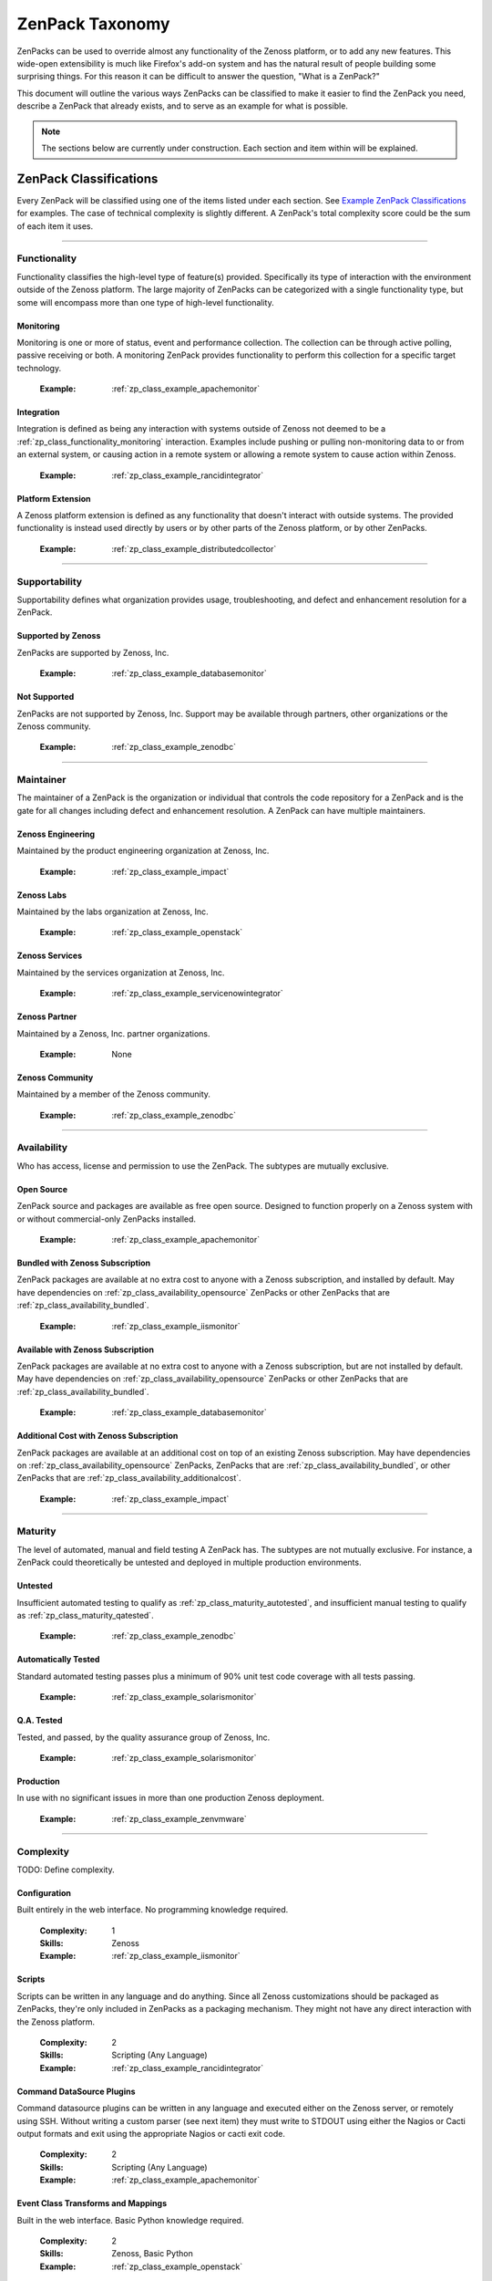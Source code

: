 ===============================================================================
ZenPack Taxonomy
===============================================================================

ZenPacks can be used to override almost any functionality of the Zenoss
platform, or to add any new features. This wide-open extensibility is much like
Firefox's add-on system and has the natural result of people building some
surprising things. For this reason it can be difficult to answer the question,
"What is a ZenPack?"

This document will outline the various ways ZenPacks can be classified to make
it easier to find the ZenPack you need, describe a ZenPack that already exists,
and to serve as an example for what is possible.

.. note::
    The sections below are currently under construction. Each section and item
    within will be explained.


ZenPack Classifications
===============================================================================

Every ZenPack will be classified using one of the items listed under each
section. See `Example ZenPack Classifications`_ for examples. The case of
technical complexity is slightly different. A ZenPack's total complexity score
could be the sum of each item it uses.


-------------------------------------------------------------------------------


.. _zp_class_functionality:

Functionality
-----------------------------------------------------------------------------

Functionality classifies the high-level type of feature(s) provided.
Specifically its type of interaction with the environment outside of the Zenoss
platform. The large majority of ZenPacks can be categorized with a single
functionality type, but some will encompass more than one type of high-level
functionality.


.. _zp_class_functionality_monitoring:

Monitoring
~~~~~~~~~~~~~~~~~~~~~~~~~~~~~~~~~~~~~~~~~~~~~~~~~~~~~~~~~~~~~~~~~~~~~~~~~~~

Monitoring is one or more of status, event and performance collection. The
collection can be through active polling, passive receiving or both. A
monitoring ZenPack provides functionality to perform this collection for a
specific target technology.

  :Example: :ref:`zp_class_example_apachemonitor`


.. _zp_class_functionality_integration:

Integration
~~~~~~~~~~~~~~~~~~~~~~~~~~~~~~~~~~~~~~~~~~~~~~~~~~~~~~~~~~~~~~~~~~~~~~~~~~~

Integration is defined as being any interaction with systems outside of Zenoss
not deemed to be a :ref:`zp_class_functionality_monitoring` interaction.
Examples include pushing or pulling non-monitoring data to or from an external
system, or causing action in a remote system or allowing a remote system to
cause action within Zenoss.

  :Example: :ref:`zp_class_example_rancidintegrator`


.. _zp_class_functionality_platform:

Platform Extension
~~~~~~~~~~~~~~~~~~~~~~~~~~~~~~~~~~~~~~~~~~~~~~~~~~~~~~~~~~~~~~~~~~~~~~~~~~~

A Zenoss platform extension is defined as any functionality that doesn't
interact with outside systems. The provided functionality is instead used
directly by users or by other parts of the Zenoss platform, or by other
ZenPacks.

  :Example: :ref:`zp_class_example_distributedcollector`


-------------------------------------------------------------------------------


.. _zp_class_supportability:

Supportability
-----------------------------------------------------------------------------

Supportability defines what organization provides usage, troubleshooting, and
defect and enhancement resolution for a ZenPack.


.. _zp_class_supportability_byzenoss:

Supported by Zenoss
~~~~~~~~~~~~~~~~~~~~~~~~~~~~~~~~~~~~~~~~~~~~~~~~~~~~~~~~~~~~~~~~~~~~~~~~~~~

ZenPacks are supported by Zenoss, Inc.


  :Example: :ref:`zp_class_example_databasemonitor`


.. _zp_class_supportability_unsupported:

Not Supported
~~~~~~~~~~~~~~~~~~~~~~~~~~~~~~~~~~~~~~~~~~~~~~~~~~~~~~~~~~~~~~~~~~~~~~~~~~~

ZenPacks are not supported by Zenoss, Inc. Support may be available through
partners, other organizations or the Zenoss community.

  :Example: :ref:`zp_class_example_zenodbc`


-------------------------------------------------------------------------------


.. _zp_class_maintainer:

Maintainer
-------------------------------------------------------------------------------

The maintainer of a ZenPack is the organization or individual that controls the
code repository for a ZenPack and is the gate for all changes including defect
and enhancement resolution. A ZenPack can have multiple maintainers.

.. _zp_class_maintainer_engineering:

Zenoss Engineering
~~~~~~~~~~~~~~~~~~~~~~~~~~~~~~~~~~~~~~~~~~~~~~~~~~~~~~~~~~~~~~~~~~~~~~~~~~~

Maintained by the product engineering organization at Zenoss, Inc.

  :Example: :ref:`zp_class_example_impact`


.. _zp_class_maintainer_labs:

Zenoss Labs
~~~~~~~~~~~~~~~~~~~~~~~~~~~~~~~~~~~~~~~~~~~~~~~~~~~~~~~~~~~~~~~~~~~~~~~~~~~

Maintained by the labs organization at Zenoss, Inc.

  :Example: :ref:`zp_class_example_openstack`


.. _zp_class_maintainer_services:

Zenoss Services
~~~~~~~~~~~~~~~~~~~~~~~~~~~~~~~~~~~~~~~~~~~~~~~~~~~~~~~~~~~~~~~~~~~~~~~~~~~

Maintained by the services organization at Zenoss, Inc.

  :Example: :ref:`zp_class_example_servicenowintegrator`


.. _zp_class_maintainer_partner:

Zenoss Partner
~~~~~~~~~~~~~~~~~~~~~~~~~~~~~~~~~~~~~~~~~~~~~~~~~~~~~~~~~~~~~~~~~~~~~~~~~~~

Maintained by a Zenoss, Inc. partner organizations.

  :Example: None


.. _zp_class_maintainer_community:

Zenoss Community
~~~~~~~~~~~~~~~~~~~~~~~~~~~~~~~~~~~~~~~~~~~~~~~~~~~~~~~~~~~~~~~~~~~~~~~~~~~

Maintained by a member of the Zenoss community.

  :Example: :ref:`zp_class_example_zenodbc`


-------------------------------------------------------------------------------


.. _zp_class_availability:

Availability
-------------------------------------------------------------------------------

Who has access, license and permission to use the ZenPack. The subtypes are
mutually exclusive.


.. _zp_class_availability_opensource:

Open Source
~~~~~~~~~~~~~~~~~~~~~~~~~~~~~~~~~~~~~~~~~~~~~~~~~~~~~~~~~~~~~~~~~~~~~~~~~~~

ZenPack source and packages are available as free open source. Designed to
function properly on a Zenoss system with or without commercial-only ZenPacks
installed.

  :Example: :ref:`zp_class_example_apachemonitor`


.. _zp_class_availability_bundled:

Bundled with Zenoss Subscription
~~~~~~~~~~~~~~~~~~~~~~~~~~~~~~~~~~~~~~~~~~~~~~~~~~~~~~~~~~~~~~~~~~~~~~~~~~~

ZenPack packages are available at no extra cost to anyone with a Zenoss
subscription, and installed by default. May have dependencies on
:ref:`zp_class_availability_opensource` ZenPacks or other ZenPacks that are
:ref:`zp_class_availability_bundled`.

  :Example: :ref:`zp_class_example_iismonitor`


.. _zp_class_availability_available:

Available with Zenoss Subscription
~~~~~~~~~~~~~~~~~~~~~~~~~~~~~~~~~~~~~~~~~~~~~~~~~~~~~~~~~~~~~~~~~~~~~~~~~~~

ZenPack packages are available at no extra cost to anyone with a Zenoss
subscription, but are not installed by default. May have dependencies on
:ref:`zp_class_availability_opensource` ZenPacks or other ZenPacks that are
:ref:`zp_class_availability_bundled`.

  :Example: :ref:`zp_class_example_databasemonitor`


.. _zp_class_availability_additionalcost:

Additional Cost with Zenoss Subscription
~~~~~~~~~~~~~~~~~~~~~~~~~~~~~~~~~~~~~~~~~~~~~~~~~~~~~~~~~~~~~~~~~~~~~~~~~~~

ZenPack packages are available at an additional cost on top of an existing
Zenoss subscription. May have dependencies on
:ref:`zp_class_availability_opensource` ZenPacks, ZenPacks that are
:ref:`zp_class_availability_bundled`, or other ZenPacks that are
:ref:`zp_class_availability_additionalcost`.

  :Example: :ref:`zp_class_example_impact`


-------------------------------------------------------------------------------


.. _zp_class_maturity:

Maturity
-------------------------------------------------------------------------------

The level of automated, manual and field testing A ZenPack has. The subtypes are
not mutually exclusive. For instance, a ZenPack could theoretically be untested
and deployed in multiple production environments.


.. _zp_class_maturity_untested:

Untested
~~~~~~~~~~~~~~~~~~~~~~~~~~~~~~~~~~~~~~~~~~~~~~~~~~~~~~~~~~~~~~~~~~~~~~~~~~~

Insufficient automated testing to qualify as
:ref:`zp_class_maturity_autotested`, and insufficient manual testing to qualify
as :ref:`zp_class_maturity_qatested`.

  :Example: :ref:`zp_class_example_zenodbc`


.. _zp_class_maturity_autotested:

Automatically Tested
~~~~~~~~~~~~~~~~~~~~~~~~~~~~~~~~~~~~~~~~~~~~~~~~~~~~~~~~~~~~~~~~~~~~~~~~~~~

Standard automated testing passes plus a minimum of 90% unit test code coverage
with all tests passing.

  :Example: :ref:`zp_class_example_solarismonitor`


.. _zp_class_maturity_qatested:

Q.A. Tested
~~~~~~~~~~~~~~~~~~~~~~~~~~~~~~~~~~~~~~~~~~~~~~~~~~~~~~~~~~~~~~~~~~~~~~~~~~~

Tested, and passed, by the quality assurance group of Zenoss, Inc.

  :Example: :ref:`zp_class_example_solarismonitor`


.. _zp_class_maturity_production:

Production
~~~~~~~~~~~~~~~~~~~~~~~~~~~~~~~~~~~~~~~~~~~~~~~~~~~~~~~~~~~~~~~~~~~~~~~~~~~

In use with no significant issues in more than one production Zenoss deployment.

  :Example: :ref:`zp_class_example_zenvmware`


-------------------------------------------------------------------------------


.. _zp_class_complexity:

Complexity
-------------------------------------------------------------------------------

TODO: Define complexity.

.. _zp_class_complexity_configuration:

Configuration
~~~~~~~~~~~~~~~~~~~~~~~~~~~~~~~~~~~~~~~~~~~~~~~~~~~~~~~~~~~~~~~~~~~~~~~~~~~

Built entirely in the web interface. No programming knowledge required.

  :Complexity: 1
  :Skills: Zenoss
  :Example: :ref:`zp_class_example_iismonitor`


.. _zp_class_complexity_scripts:

Scripts
~~~~~~~~~~~~~~~~~~~~~~~~~~~~~~~~~~~~~~~~~~~~~~~~~~~~~~~~~~~~~~~~~~~~~~~~~~~

Scripts can be written in any language and do anything. Since all Zenoss
customizations should be packaged as ZenPacks, they're only included in ZenPacks
as a packaging mechanism. They might not have any direct interaction with the
Zenoss platform.

  :Complexity: 2
  :Skills: Scripting (Any Language)
  :Example: :ref:`zp_class_example_rancidintegrator`


.. _zp_class_complexity_dsplugins:

Command DataSource Plugins
~~~~~~~~~~~~~~~~~~~~~~~~~~~~~~~~~~~~~~~~~~~~~~~~~~~~~~~~~~~~~~~~~~~~~~~~~~~

Command datasource plugins can be written in any language and executed either on
the Zenoss server, or remotely using SSH. Without writing a custom parser (see
next item) they must write to STDOUT using either the Nagios or Cacti output
formats and exit using the appropriate Nagios or cacti exit code.

  :Complexity: 2
  :Skills: Scripting (Any Language)
  :Example: :ref:`zp_class_example_apachemonitor`


.. _zp_class_complexity_events:

Event Class Transforms and Mappings
~~~~~~~~~~~~~~~~~~~~~~~~~~~~~~~~~~~~~~~~~~~~~~~~~~~~~~~~~~~~~~~~~~~~~~~~~~~

Built in the web interface. Basic Python knowledge required.

  :Complexity: 2
  :Skills: Zenoss, Basic Python
  :Example: :ref:`zp_class_example_openstack`


.. _zp_class_complexity_dsparsers:

Command DataSource Parsers
~~~~~~~~~~~~~~~~~~~~~~~~~~~~~~~~~~~~~~~~~~~~~~~~~~~~~~~~~~~~~~~~~~~~~~~~~~~

Command datasource parsers must be written in Python and conform to the Zenoss
`CommandParser` API. These parsers must be written to extract extended data from
the output of command datasource plugins (see previous item), or to handle
output that doesn't conform to the Nagios or Cacti output formats.

  :Complexity: 3
  :Skills: Zenoss, Python
  :Example: :ref:`zp_class_example_solarismonitor`


.. _zp_class_complexity_datasources:

DataSource Types
~~~~~~~~~~~~~~~~~~~~~~~~~~~~~~~~~~~~~~~~~~~~~~~~~~~~~~~~~~~~~~~~~~~~~~~~~~~

TODO: Define complexity / datasources.

  :Complexity: 4
  :Skills: Zenoss, ZCML, Python
  :Example: :ref:`zp_class_example_apachemonitor`


.. _zp_class_complexity_impact:

Impact Adapters
~~~~~~~~~~~~~~~~~~~~~~~~~~~~~~~~~~~~~~~~~~~~~~~~~~~~~~~~~~~~~~~~~~~~~~~~~~~

TODO: Define complexity / impact.

  :Complexity: 4
  :Skills: Zenoss, ZCML, Python
  :Example: :ref:`zp_class_example_zenvmware`


.. _zp_class_complexity_etl:

ETL Adapters
~~~~~~~~~~~~~~~~~~~~~~~~~~~~~~~~~~~~~~~~~~~~~~~~~~~~~~~~~~~~~~~~~~~~~~~~~~~

TODO: Define complexity / etl.

  :Complexity: 4
  :Skills: Zenoss, ZCML, Python
  :Example: :ref:`zp_class_example_zenvmware`


.. _zp_class_complexity_ui:

User Interface
~~~~~~~~~~~~~~~~~~~~~~~~~~~~~~~~~~~~~~~~~~~~~~~~~~~~~~~~~~~~~~~~~~~~~~~~~~~

TODO: Define complexity / ui.

  :Complexity: 5
  :Skills: Zenoss, ZCML, TAL, Python, JavaScript
  :Example: :ref:`zp_class_example_servicenowintegrator`


.. _zp_class_complexity_modelers:

Modeler Plugins - SNMP, COMMAND, WMI
~~~~~~~~~~~~~~~~~~~~~~~~~~~~~~~~~~~~~~~~~~~~~~~~~~~~~~~~~~~~~~~~~~~~~~~~~~~

TODO: Define complexity / modelers.

  :Complexity: 6
  :Skills: Zenoss, Python, (SNMP, Scripting or WMI)
  :Example: :ref:`zp_class_example_solarismonitor`


.. _zp_class_complexity_pythonmodelers:

Modeler Plugins - Python
~~~~~~~~~~~~~~~~~~~~~~~~~~~~~~~~~~~~~~~~~~~~~~~~~~~~~~~~~~~~~~~~~~~~~~~~~~~

TODO: Define complexity / pythonmodelers.

  :Complexity: 7
  :Skills: Zenoss, Python, Twisted
  :Example: :ref:`zp_class_example_openstack`


.. _zp_class_complexity_modelextensions:

Model Extensions
~~~~~~~~~~~~~~~~~~~~~~~~~~~~~~~~~~~~~~~~~~~~~~~~~~~~~~~~~~~~~~~~~~~~~~~~~~~

TODO: Define complexity / modelextensions.

  :Complexity: 8
  :Skills: Zenoss, ZCML, Python, JavaScript
  :Example: :ref:`zp_class_example_openstack`


.. _zp_class_complexity_daemons:

Daemons
~~~~~~~~~~~~~~~~~~~~~~~~~~~~~~~~~~~~~~~~~~~~~~~~~~~~~~~~~~~~~~~~~~~~~~~~~~~

TODO: Define complexity / daemons.

  :Complexity: 9
  :Skills: Zenoss, Python, Twisted
  :Example: :ref:`zp_class_example_zenvmware`


.. _zp_class_complexity_platform:

Platform Extension
~~~~~~~~~~~~~~~~~~~~~~~~~~~~~~~~~~~~~~~~~~~~~~~~~~~~~~~~~~~~~~~~~~~~~~~~~~~

TODO: Define complexity / platform extension.

  :Complexity: 10
  :Skills: Zenoss, ZCML, Python, JavaScript, etc.
  :Example: :ref:`zp_class_example_distributedcollector`


Example ZenPack Classifications
===============================================================================

.. _zp_class_example_apachemonitor:

ZenPacks.zenoss.ApacheMonitor
-------------------------------------------------------------------------------

=============================== ===============================================
Classification                  Value
=============================== ===============================================
:ref:`zp_class_functionality`   :ref:`zp_class_functionality_monitoring`
:ref:`zp_class_supportability`  :ref:`zp_class_supportability_byzenoss`
:ref:`zp_class_maintainer`      :ref:`zp_class_maintainer_engineering`
:ref:`zp_class_availability`    :ref:`zp_class_availability_opensource`
:ref:`zp_class_maturity`        | :ref:`zp_class_maturity_qatested`
                                | :ref:`zp_class_maturity_production`
:ref:`zp_class_complexity`      | :ref:`zp_class_complexity_configuration`
                                | :ref:`zp_class_complexity_dsplugins`
                                | :ref:`zp_class_complexity_datasources`
=============================== ===============================================


.. _zp_class_example_iismonitor:

ZenPacks.zenoss.IISMonitor
-------------------------------------------------------------------------------

=============================== ===============================================
Classification                  Value
=============================== ===============================================
:ref:`zp_class_functionality`   :ref:`zp_class_functionality_monitoring`
:ref:`zp_class_supportability`  :ref:`zp_class_supportability_byzenoss`
:ref:`zp_class_maintainer`      :ref:`zp_class_maintainer_engineering`
:ref:`zp_class_availability`    :ref:`zp_class_availability_bundled`
:ref:`zp_class_maturity`        | :ref:`zp_class_maturity_autotested`
                                | :ref:`zp_class_maturity_qatested`
                                | :ref:`zp_class_maturity_production`
:ref:`zp_class_complexity`      | :ref:`zp_class_complexity_configuration`
=============================== ===============================================


.. _zp_class_example_distributedcollector:

ZenPacks.zenoss.DistributedCollector
-------------------------------------------------------------------------------

=============================== ===============================================
Classification                  Value
=============================== ===============================================
:ref:`zp_class_functionality`   :ref:`zp_class_functionality_platform`
:ref:`zp_class_supportability`  :ref:`zp_class_supportability_byzenoss`
:ref:`zp_class_maintainer`      :ref:`zp_class_maintainer_engineering`
:ref:`zp_class_availability`    :ref:`zp_class_availability_bundled`
:ref:`zp_class_maturity`        | :ref:`zp_class_maturity_autotested`
                                | :ref:`zp_class_maturity_qatested`
                                | :ref:`zp_class_maturity_production`
:ref:`zp_class_complexity`      | :ref:`zp_class_complexity_configuration`
                                | :ref:`zp_class_complexity_ui`
                                | :ref:`zp_class_complexity_platform`
=============================== ===============================================


.. _zp_class_example_rancidintegrator:

ZenPacks.zenoss.RANCIDIntegrator
-------------------------------------------------------------------------------

=============================== ===============================================
Classification                  Value
=============================== ===============================================
:ref:`zp_class_functionality`   :ref:`zp_class_functionality_integration`
:ref:`zp_class_supportability`  :ref:`zp_class_supportability_byzenoss`
:ref:`zp_class_maintainer`      :ref:`zp_class_maintainer_engineering`
:ref:`zp_class_availability`    :ref:`zp_class_availability_bundled`
:ref:`zp_class_maturity`        | :ref:`zp_class_maturity_untested`
                                | :ref:`zp_class_maturity_production`
:ref:`zp_class_complexity`      | :ref:`zp_class_complexity_configuration`
                                | :ref:`zp_class_complexity_events`
                                | :ref:`zp_class_complexity_scripts`
=============================== ===============================================


.. _zp_class_example_databasemonitor:

ZenPacks.zenoss.DatabaseMonitor
-------------------------------------------------------------------------------

=============================== ===============================================
Classification                  Value
=============================== ===============================================
:ref:`zp_class_functionality`   :ref:`zp_class_functionality_monitoring`
:ref:`zp_class_supportability`  :ref:`zp_class_supportability_byzenoss`
:ref:`zp_class_maintainer`      :ref:`zp_class_maintainer_engineering`
:ref:`zp_class_availability`    :ref:`zp_class_availability_available`
:ref:`zp_class_maturity`        | :ref:`zp_class_maturity_qatested`
                                | :ref:`zp_class_maturity_production`
:ref:`zp_class_complexity`      | :ref:`zp_class_complexity_configuration`
                                | :ref:`zp_class_complexity_dsplugins`
                                | :ref:`zp_class_complexity_datasources`
=============================== ===============================================


.. _zp_class_example_zenvmware:

ZenPacks.zenoss.ZenVMware
-------------------------------------------------------------------------------

=============================== ===============================================
Classification                  Value
=============================== ===============================================
:ref:`zp_class_functionality`   :ref:`zp_class_functionality_monitoring`
:ref:`zp_class_supportability`  :ref:`zp_class_supportability_byzenoss`
:ref:`zp_class_maintainer`      :ref:`zp_class_maintainer_engineering`
:ref:`zp_class_availability`    :ref:`zp_class_availability_bundled`
:ref:`zp_class_maturity`        | :ref:`zp_class_maturity_qatested`
                                | :ref:`zp_class_maturity_production`
:ref:`zp_class_complexity`      | :ref:`zp_class_complexity_configuration`
                                | :ref:`zp_class_complexity_events`
                                | :ref:`zp_class_complexity_datasources`
                                | :ref:`zp_class_complexity_ui`
                                | :ref:`zp_class_complexity_impact`
                                | :ref:`zp_class_complexity_etl`
                                | :ref:`zp_class_complexity_modelextensions`
                                | :ref:`zp_class_complexity_daemons`
=============================== ===============================================


.. _zp_class_example_solarismonitor:

ZenPacks.zenoss.SolarisMonitor
-------------------------------------------------------------------------------

=============================== ===============================================
Classification                  Value
=============================== ===============================================
:ref:`zp_class_functionality`   :ref:`zp_class_functionality_monitoring`
:ref:`zp_class_supportability`  :ref:`zp_class_supportability_byzenoss`
:ref:`zp_class_maintainer`      :ref:`zp_class_maintainer_engineering`
:ref:`zp_class_availability`    :ref:`zp_class_availability_bundled`
:ref:`zp_class_maturity`        | :ref:`zp_class_maturity_autotested`
                                | :ref:`zp_class_maturity_qatested`
                                | :ref:`zp_class_maturity_production`
:ref:`zp_class_complexity`      | :ref:`zp_class_complexity_configuration`
                                | :ref:`zp_class_complexity_dsplugins`
                                | :ref:`zp_class_complexity_dsparsers`
                                | :ref:`zp_class_complexity_modelers`
=============================== ===============================================


.. _zp_class_example_impact:

ZenPacks.zenoss.Impact
-------------------------------------------------------------------------------

=============================== ===============================================
Classification                  Value
=============================== ===============================================
:ref:`zp_class_functionality`   :ref:`zp_class_functionality_platform`
:ref:`zp_class_supportability`  :ref:`zp_class_supportability_byzenoss`
:ref:`zp_class_maintainer`      :ref:`zp_class_maintainer_engineering`
:ref:`zp_class_availability`    :ref:`zp_class_availability_additionalcost`
:ref:`zp_class_maturity`        | :ref:`zp_class_maturity_autotested`
                                | :ref:`zp_class_maturity_qatested`
                                | :ref:`zp_class_maturity_production`
:ref:`zp_class_complexity`      | :ref:`zp_class_complexity_configuration`
                                | :ref:`zp_class_complexity_ui`
                                | :ref:`zp_class_complexity_impact`
                                | :ref:`zp_class_complexity_daemons`
                                | :ref:`zp_class_complexity_platform`
=============================== ===============================================


.. _zp_class_example_openstack:

ZenPacks.zenoss.OpenStack
-------------------------------------------------------------------------------

=============================== ===============================================
Classification                  Value
=============================== ===============================================
:ref:`zp_class_functionality`   :ref:`zp_class_functionality_monitoring`
:ref:`zp_class_supportability`  :ref:`zp_class_supportability_byzenoss`
:ref:`zp_class_maintainer`      :ref:`zp_class_maintainer_labs`
:ref:`zp_class_availability`    :ref:`zp_class_availability_opensource`
:ref:`zp_class_maturity`        | :ref:`zp_class_maturity_untested`
:ref:`zp_class_complexity`      | :ref:`zp_class_complexity_configuration`
                                | :ref:`zp_class_complexity_events`
                                | :ref:`zp_class_complexity_dsplugins`
                                | :ref:`zp_class_complexity_dsparsers`
                                | :ref:`zp_class_complexity_ui`
                                | :ref:`zp_class_complexity_impact`
                                | :ref:`zp_class_complexity_pythonmodelers`
                                | :ref:`zp_class_complexity_modelextensions`
=============================== ===============================================


.. _zp_class_example_servicenowintegrator:

ZenPacks.zenoss.ServiceNowIntegrator
-------------------------------------------------------------------------------

=============================== ===============================================
Classification                  Value
=============================== ===============================================
:ref:`zp_class_functionality`   :ref:`zp_class_functionality_integration`
:ref:`zp_class_supportability`  :ref:`zp_class_supportability_byzenoss`
:ref:`zp_class_maintainer`      :ref:`zp_class_maintainer_services`
:ref:`zp_class_availability`    :ref:`zp_class_availability_available`
:ref:`zp_class_maturity`        | :ref:`zp_class_maturity_untested`
                                | :ref:`zp_class_maturity_production`
:ref:`zp_class_complexity`      | :ref:`zp_class_complexity_configuration`
                                | :ref:`zp_class_complexity_ui`
                                | :ref:`zp_class_complexity_modelextensions`
                                | :ref:`zp_class_complexity_daemons`
=============================== ===============================================


.. _zp_class_example_zenodbc:

ZenPacks.community.ZenODBC
-------------------------------------------------------------------------------

=============================== ===============================================
Classification                  Value
=============================== ===============================================
:ref:`zp_class_functionality`   :ref:`zp_class_functionality_platform`
:ref:`zp_class_supportability`  :ref:`zp_class_supportability_unsupported`
:ref:`zp_class_maintainer`      :ref:`zp_class_maintainer_community`
:ref:`zp_class_availability`    :ref:`zp_class_availability_opensource`
:ref:`zp_class_maturity`        | :ref:`zp_class_maturity_untested`
                                | :ref:`zp_class_maturity_production`
:ref:`zp_class_complexity`      | :ref:`zp_class_complexity_datasources`
                                | :ref:`zp_class_complexity_pythonmodelers`
=============================== ===============================================
